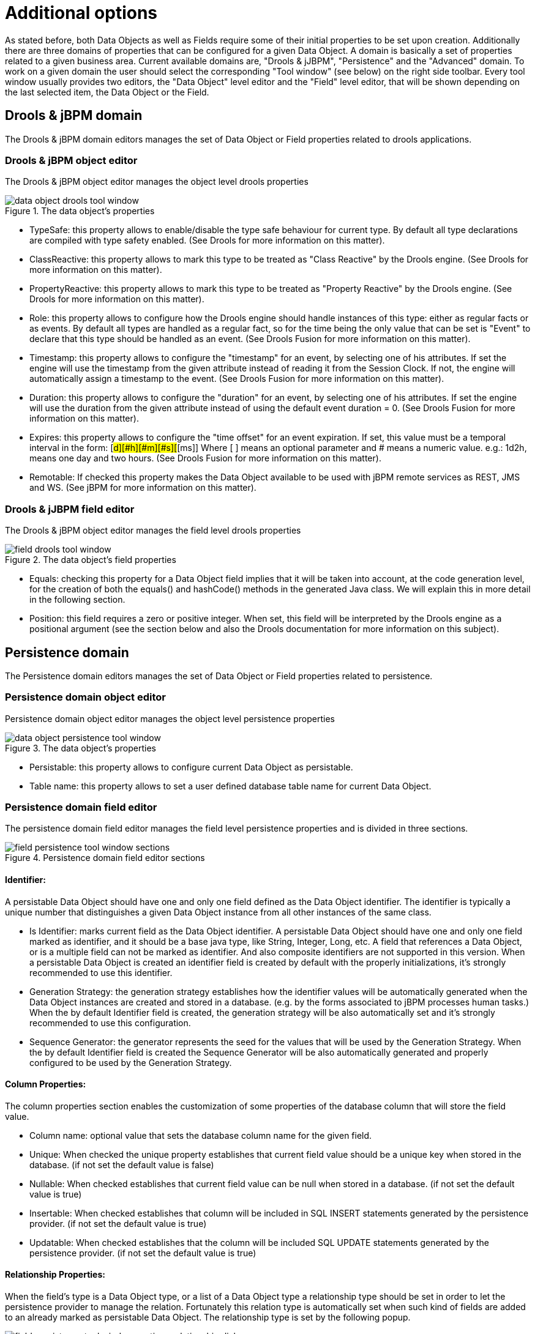 [[_sect_datamodeler_additionaloptions]]
= Additional options


As stated before, both Data Objects as well as Fields require some of their initial properties to be set upon creation.
Additionally there are three domains of properties that can be configured for a given Data Object.
A domain is basically a set of properties related to a given business area.
Current available domains are, "Drools & jJBPM", "Persistence" and the "Advanced" domain.
To work on a given domain the user should select the corresponding "Tool window" (see below) on the right side toolbar.
Every tool window usually provides two editors, the "Data Object" level editor and the "Field" level editor, that will be shown depending on the last selected item, the Data Object or the Field. 

== Drools & jBPM domain


The Drools & jBPM domain editors manages the set of Data Object or Field properties related to drools applications.

=== Drools & jBPM object editor


The Drools & jBPM object editor manages the object level drools properties

.The data object's properties
image::shared/Workbench/Authoring/DataModeller/6.3/data-object-drools-tool-window.png[align="center"]



* TypeSafe: this property allows to enable/disable the type safe behaviour for current type. By default all type declarations are compiled with type safety enabled. (See Drools for more information on this matter). 
* ClassReactive: this property allows to mark this type to be treated as "Class Reactive" by the Drools engine. (See Drools for more information on this matter). 
* PropertyReactive: this property allows to mark this type to be treated as "Property Reactive" by the Drools engine. (See Drools for more information on this matter). 
* Role: this property allows to configure how the Drools engine should handle instances of this type: either as regular facts or as events. By default all types are handled as a regular fact, so for the time being the only value that can be set is "Event" to declare that this type should be handled as an event. (See Drools Fusion for more information on this matter). 
* Timestamp: this property allows to configure the "timestamp" for an event, by selecting one of his attributes. If set the engine will use the timestamp from the given attribute instead of reading it from the Session Clock. If not, the engine will automatically assign a timestamp to the event. (See Drools Fusion for more information on this matter). 
* Duration: this property allows to configure the "duration" for an event, by selecting one of his attributes. If set the engine will use the duration from the given attribute instead of using the default event duration = 0. (See Drools Fusion for more information on this matter). 
* Expires: this property allows to configure the "time offset" for an event expiration. If set, this value must be a temporal interval in the form: [#d][#h][#m][#s][#[ms]] Where [ ] means an optional parameter and # means a numeric value. e.g.: 1d2h, means one day and two hours. (See Drools Fusion for more information on this matter). 
* Remotable: If checked this property makes the Data Object available to be used with jBPM remote services as REST, JMS and WS. (See jBPM for more information on this matter). 
+


=== Drools & jJBPM field editor


The Drools & jBPM object editor manages the field level drools properties

.The data object's field properties
image::shared/Workbench/Authoring/DataModeller/6.3/field-drools-tool-window.png[align="center"]



* Equals: checking this property for a Data Object field implies that it will be taken into account, at the code generation level, for the creation of both the equals() and hashCode() methods in the generated Java class. We will explain this in more detail in the following section. 
* Position: this field requires a zero or positive integer. When set, this field will be interpreted by the Drools engine as a positional argument (see the section below and also the Drools documentation for more information on this subject). 


== Persistence domain


The Persistence domain editors manages the set of Data Object or Field properties related to persistence.

=== Persistence domain object editor


Persistence domain object editor manages the object level persistence properties

.The data object's properties
image::shared/Workbench/Authoring/DataModeller/6.3/data-object-persistence-tool-window.png[align="center"]



* Persistable: this property allows to configure current Data Object as persistable.
* Table name: this property allows to set a user defined database table name for current Data Object.


=== Persistence domain field editor


The persistence domain field editor manages the field level persistence properties and is divided in three sections.

.Persistence domain field editor sections
image::shared/Workbench/Authoring/DataModeller/6.3/field-persistence-tool-window-sections.png[align="center"]



==== Identifier:


A persistable Data Object should have one and only one field defined as the Data Object identifier.
The identifier is typically a unique number that distinguishes a given Data Object instance from all other instances of the same class. 

* Is Identifier: marks current field as the Data Object identifier. A persistable Data Object should have one and only one field marked as identifier, and it should be a base java type, like String, Integer, Long, etc. A field that references a Data Object, or is a multiple field can not be marked as identifier. And also composite identifiers are not supported in this version. When a persistable Data Object is created an identifier field is created by default with the properly initializations, it's strongly recommended to use this identifier. 
* Generation Strategy: the generation strategy establishes how the identifier values will be automatically generated when the Data Object instances are created and stored in a database. (e.g. by the forms associated to jBPM processes human tasks.) When the by default Identifier field is created, the generation strategy will be also automatically set and it's strongly recommended to use this configuration. 
* Sequence Generator: the generator represents the seed for the values that will be used by the Generation Strategy. When the by default Identifier field is created the Sequence Generator will be also automatically generated and properly configured to be used by the Generation Strategy. 


==== Column Properties:


The column properties section enables the customization of some properties of the database column that will store the field value. 

* Column name: optional value that sets the database column name for the given field. 
* Unique: When checked the unique property establishes that current field value should be a unique key when stored in the database. (if not set the default value is false) 
* Nullable: When checked establishes that current field value can be null when stored in a database. (if not set the default value is true) 
* Insertable: When checked establishes that column will be included in SQL INSERT statements generated by the persistence provider. (if not set the default value is true) 
* Updatable: When checked establishes that the column will be included SQL UPDATE statements generated by the persistence provider. (if not set the default value is true) 


==== Relationship Properties:


When the field's type is a Data Object type, or a list of a Data Object type a relationship type should be set in order to let the persistence provider to manage the relation.
Fortunately this relation type is automatically set when such kind of fields are added to an already marked as persistable Data Object.
The relationship type is set by the following popup. 

.Relationship configuration popup
image::shared/Workbench/Authoring/DataModeller/6.3/field-persistence-tool-window-sections-relationship-dialog.png[align="center"]


* Relationship type: sets the type of relation from one of the following options: 
+ 
One to one: typically used for 1:1 relations where "A is related to one instance of B", and B exists only when A exists.
e.g.
PurchaseOrder -> PurchaseOrderHeader (a PurchaseOrderHeader exists only if the PurchaseOrder exists) 
+ 
One to many: typically used for 1:N relations where "A is related to N instances of B", and the related instances of B exists only when A exists.
e.g.
PurchaseOrder -> PurchaseOrderLine (a PurchaseOrderLine exists only if the PurchaseOrder exists) 
+ 
Many to one: typically used for 1:1 relations where "A is related to one instance of B", and B can exist even without A.
e.g.
PurchaseOrder -> Client (a Client can exist in the database even without an associated PurchaseOrder) 
+ 
Many to many: typically used for N:N relations where "A can be related to N instances of B, and B can be related to M instances of A at the same time", and both B an A instances can exits in the database independently of the related instances.
e.g.
Course -> Student.
(Course can be related to N Students, and a given Student can attend to M courses) 
+ 
When a field of type "Data Object" is added to a given persistable Data Object, the "Many to One" relationship type is generated by default. 
+ 
And when a field of type "list of Data Object" is added to a given persistable Data Object , the "One to Many" relationship is generated by default. 
* Cascade mode: Defines the set of cascadable operations that are propagated to the associated entity. The value cascade=ALL is equivalent to cascade={PERSIST, MERGE, REMOVE, REFRESH}. e.g. when A -> B, and cascade "PERSIST or ALL" is set, if A is saved, then B will be also saved. 
+ 
The by default cascade mode created by the data modeller is "ALL" and it's strongly recommended to use this mode when Data Objects are being used by jBPM processes and forms. 
* Fetch mode: Defines how related data will be fetched from database at reading time. 
+ 
EAGER: related data will be read at the same time.
e.g.
If A -> B, when A is read from database B will be read at the same time. 
+ 
LAZY: reading of related data will be delayed usually to the moment they are required.
e.g.
If PurchaseOrder -> PurchaseOrderLine the lines reading will be postponed until a method "getLines()" is invoked on a PurchaseOrder instance. 
+ 
The default fetch mode created by the data modeller is "EAGER" and it's strongly recommended to use this mode when Data Objects are being used by jBPM processes and forms. 
* Optional: establishes if the right side member of a relationship can be null. 
* Mapped by: used for reverse relations. 


== Advanced domain


The advanced domain enables the configuration of whatever parameter set by the other domains as well as the adding of arbitrary parameters.
As it will be shown in the code generation section every "Data Object / Field" parameter is represented by a java annotation.
The advanced mode enables the configuration of this annotations.

=== Advanced domain Data Object / Field editor.


The advanced domain editor has the same shape for both Data Object and Field.

.Advanced domain editor.
image::shared/Workbench/Authoring/DataModeller/6.3/data-object-or-field-advanced-tool-window.png[align="center"]


The following operations are available

* delete: enables the deletion of a given Data Object or Field annotation. 
* clear: clears a given annotation parameter value. 
* edit: enables the edition of a given annotation parameter value. 
* add annotation: The add annotation button will start a wizard that will let the addition of whatever java annotation available in the project dependencies. 
+ 
Add annotation wizard step #1: the first step of the wizard requires the entering of a fully qualified class name of an annotation, and by pressing the "search" button the annotation definition will be loaded into the wizard.
Additionally when the annotation definition is loaded, different wizard steps will be created in order to enable the completion of the different annotation parameters.
Required parameters will be marked with "*". 
+

.Annotation definition loaded into the wizard.
image::shared/Workbench/Authoring/DataModeller/6.3/add-annotation-wizard-step1-annotation-loaded.png[align="center"]

+
Whenever it's possible the wizard will provide a suitable editor for the given parameters. 
+

.Automatically generated enum values editor for an Enumeration annotation parameter.
image::shared/Workbench/Authoring/DataModeller/6.3/add-annotation-wizard-step2-enum-param-editor.png[align="center"]

+
A generic parameter editor will be provided when it's not possible to calculate a customized editor
+

.Generic annotation parameter editor
image::shared/Workbench/Authoring/DataModeller/6.3/add-annotation-wizard-step2-generic-param-editor.png[align="center"]

+
When all required parameters has been entered and validated, the finish button will be enabled and the wizard can be completed by adding the annotation to the given Data Object or Field. 

